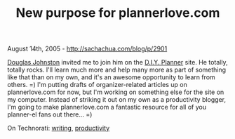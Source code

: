 #+TITLE: New purpose for plannerlove.com

August 14th, 2005 -
[[http://sachachua.com/blog/p/2901][http://sachachua.com/blog/p/2901]]

[[http://www.douglasjohnston.net][Douglas Johnston]] invited me to join
him on the [[http://www.diyplanner.com][D.I.Y. Planner]] site. He
totally, totally rocks. I'll learn much more and help many more as part
of something like that than on my own, and it's an awesome opportunity
to learn from others. =) I'm putting drafts of organizer-related
articles up on plannerlove.com for now, but I'm working on something
else for the site on my computer. Instead of striking it out on my own
as a productivity blogger, I'm going to make plannerlove.com a fantastic
resource for all of you planner-el fans out there... =)

On Technorati: [[http://www.technorati.com/tag/writing][writing]],
[[http://www.technorati.com/tag/productivity][productivity]]
